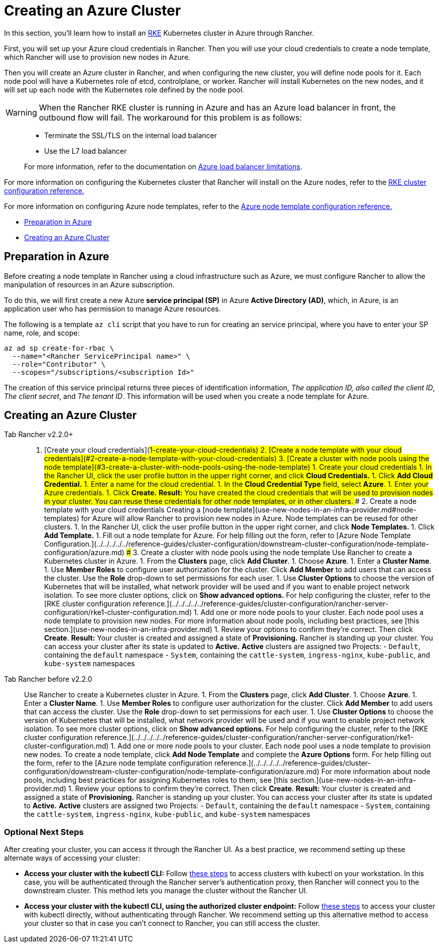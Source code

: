 = Creating an Azure Cluster

In this section, you'll learn how to install an https://rancher.com/docs/rke/latest/en/[RKE] Kubernetes cluster in Azure through Rancher.

First, you will set up your Azure cloud credentials in Rancher. Then you will use your cloud credentials to create a node template, which Rancher will use to provision new nodes in Azure.

Then you will create an Azure cluster in Rancher, and when configuring the new cluster, you will define node pools for it. Each node pool will have a Kubernetes role of etcd, controlplane, or worker. Rancher will install Kubernetes on the new nodes, and it will set up each node with the Kubernetes role defined by the node pool.

WARNING: When the Rancher RKE cluster is running in Azure and has an Azure load balancer in front, the outbound flow will fail. The workaround for this problem is as follows:

____
* Terminate the SSL/TLS on the internal load balancer
* Use the L7 load balancer
____

____
For more information, refer to the documentation on https://docs.microsoft.com/en-us/azure/load-balancer/components#limitations[Azure load balancer limitations].
____

For more information on configuring the Kubernetes cluster that Rancher will install on the Azure nodes, refer to the xref:../../../../../reference-guides/cluster-configuration/rancher-server-configuration/rke1-cluster-configuration.adoc[RKE cluster configuration reference.]

For more information on configuring Azure node templates, refer to the xref:../../../../../reference-guides/cluster-configuration/downstream-cluster-configuration/node-template-configuration/azure.adoc[Azure node template configuration reference.]

* <<preparation-in-azure,Preparation in Azure>>
* <<creating-an-azure-cluster,Creating an Azure Cluster>>

== Preparation in Azure

Before creating a node template in Rancher using a cloud infrastructure such as Azure, we must configure Rancher to allow the manipulation of resources in an Azure subscription.

To do this, we will first create a new Azure *service principal (SP)* in Azure *Active Directory (AD)*, which, in Azure, is an application user who has permission to manage Azure resources.

The following is a template `az cli` script that you have to run for creating an service principal, where you have to enter your SP name, role, and scope:

----
az ad sp create-for-rbac \
  --name="<Rancher ServicePrincipal name>" \
  --role="Contributor" \
  --scopes="/subscriptions/<subscription Id>"
----

The creation of this service principal returns three pieces of identification information, _The application ID, also called the client ID_, _The client secret_, and _The tenant ID_. This information will be used when you create a node template for Azure.

== Creating an Azure Cluster

[tabs]
====
Tab Rancher v2.2.0+::
+
1. [Create your cloud credentials](#1-create-your-cloud-credentials) 2. [Create a node template with your cloud credentials](#2-create-a-node-template-with-your-cloud-credentials) 3. [Create a cluster with node pools using the node template](#3-create-a-cluster-with-node-pools-using-the-node-template) ### 1. Create your cloud credentials 1. In the Rancher UI, click the user profile button in the upper right corner, and click **Cloud Credentials.** 1. Click **Add Cloud Credential.** 1. Enter a name for the cloud credential. 1. In the **Cloud Credential Type** field, select **Azure**. 1. Enter your Azure credentials. 1. Click **Create.** **Result:** You have created the cloud credentials that will be used to provision nodes in your cluster. You can reuse these credentials for other node templates, or in other clusters. ### 2. Create a node template with your cloud credentials Creating a [node template](use-new-nodes-in-an-infra-provider.md#node-templates) for Azure will allow Rancher to provision new nodes in Azure. Node templates can be reused for other clusters. 1. In the Rancher UI, click the user profile button in the upper right corner, and click **Node Templates.** 1. Click **Add Template.** 1. Fill out a node template for Azure. For help filling out the form, refer to [Azure Node Template Configuration.](../../../../../reference-guides/cluster-configuration/downstream-cluster-configuration/node-template-configuration/azure.md) ### 3. Create a cluster with node pools using the node template Use Rancher to create a Kubernetes cluster in Azure. 1. From the **Clusters** page, click **Add Cluster**. 1. Choose **Azure**. 1. Enter a **Cluster Name**. 1. Use **Member Roles** to configure user authorization for the cluster. Click **Add Member** to add users that can access the cluster. Use the **Role** drop-down to set permissions for each user. 1. Use **Cluster Options** to choose the version of Kubernetes that will be installed, what network provider will be used and if you want to enable project network isolation. To see more cluster options, click on **Show advanced options.** For help configuring the cluster, refer to the [RKE cluster configuration reference.](../../../../../reference-guides/cluster-configuration/rancher-server-configuration/rke1-cluster-configuration.md) 1. Add one or more node pools to your cluster. Each node pool uses a node template to provision new nodes. For more information about node pools, including best practices, see [this section.](use-new-nodes-in-an-infra-provider.md) 1. Review your options to confirm they're correct. Then click **Create**. **Result:** Your cluster is created and assigned a state of **Provisioning.** Rancher is standing up your cluster. You can access your cluster after its state is updated to **Active.** **Active** clusters are assigned two Projects: - `Default`, containing the `default` namespace - `System`, containing the `cattle-system`, `ingress-nginx`, `kube-public`, and `kube-system` namespaces 

Tab Rancher before v2.2.0::
+
Use Rancher to create a Kubernetes cluster in Azure. 1. From the **Clusters** page, click **Add Cluster**. 1. Choose **Azure**. 1. Enter a **Cluster Name**. 1. Use **Member Roles** to configure user authorization for the cluster. Click **Add Member** to add users that can access the cluster. Use the **Role** drop-down to set permissions for each user. 1. Use **Cluster Options** to choose the version of Kubernetes that will be installed, what network provider will be used and if you want to enable project network isolation. To see more cluster options, click on **Show advanced options.** For help configuring the cluster, refer to the [RKE cluster configuration reference.](../../../../../reference-guides/cluster-configuration/rancher-server-configuration/rke1-cluster-configuration.md) 1. Add one or more node pools to your cluster. Each node pool uses a node template to provision new nodes. To create a node template, click **Add Node Template** and complete the **Azure Options** form. For help filling out the form, refer to the [Azure node template configuration reference.](../../../../../reference-guides/cluster-configuration/downstream-cluster-configuration/node-template-configuration/azure.md) For more information about node pools, including best practices for assigning Kubernetes roles to them, see [this section.](use-new-nodes-in-an-infra-provider.md) 1. Review your options to confirm they're correct. Then click **Create**. **Result:** Your cluster is created and assigned a state of **Provisioning.** Rancher is standing up your cluster. You can access your cluster after its state is updated to **Active.** **Active** clusters are assigned two Projects: - `Default`, containing the `default` namespace - `System`, containing the `cattle-system`, `ingress-nginx`, `kube-public`, and `kube-system` namespaces
====

=== Optional Next Steps

After creating your cluster, you can access it through the Rancher UI. As a best practice, we recommend setting up these alternate ways of accessing your cluster:

* *Access your cluster with the kubectl CLI:* Follow link:../../../../advanced-user-guides/manage-clusters/access-clusters/use-kubectl-and-kubeconfig.adoc#accessing-clusters-with-kubectl-from-your-workstation[these steps] to access clusters with kubectl on your workstation. In this case, you will be authenticated through the Rancher server's authentication proxy, then Rancher will connect you to the downstream cluster. This method lets you manage the cluster without the Rancher UI.
* *Access your cluster with the kubectl CLI, using the authorized cluster endpoint:* Follow link:../../../../advanced-user-guides/manage-clusters/access-clusters/use-kubectl-and-kubeconfig.adoc#authenticating-directly-with-a-downstream-cluster[these steps] to access your cluster with kubectl directly, without authenticating through Rancher. We recommend setting up this alternative method to access your cluster so that in case you can't connect to Rancher, you can still access the cluster.
